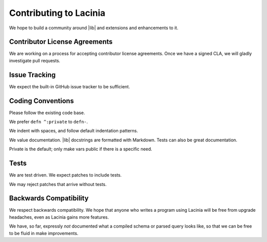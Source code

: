 Contributing to Lacinia
=======================

We hope to build a community around |lib| and extensions and enhancements to it.

Contributor License Agreements
------------------------------

We are working on a process for accepting contributor license agreements.
Once we have a signed CLA, we will gladly investigate pull requests.

Issue Tracking
--------------

We expect the built-in GitHub issue tracker to be sufficient.

Coding Conventions
------------------

Please follow the existing code base.

We prefer ``defn ^:private`` to ``defn-``.

We indent with spaces, and follow default indentation patterns.

We value documentation.
|lib| docstrings are formatted with Markdown.
Tests can also be great documentation.

Private is the default; only make vars public if there is a specific need.

Tests
-----

We are test driven.
We expect patches to include tests.

We may reject patches that arrive without tests.

Backwards Compatibility
-----------------------

We respect backwards compatibility.
We hope that anyone who writes a program using Lacinia will be free from upgrade headaches, even
as Lacinia gains more features.

We have, so far, expressly `not` documented what a compiled schema or parsed query looks like, so
that we can be free to be fluid in make improvements.
